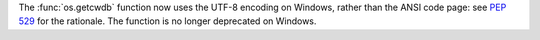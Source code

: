The :func:`os.getcwdb` function now uses the UTF-8 encoding on Windows,
rather than the ANSI code page: see :pep:`529` for the rationale. The function
is no longer deprecated on Windows.
